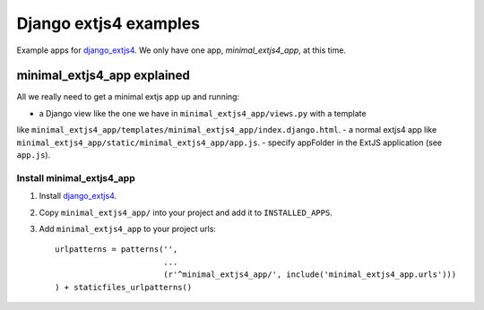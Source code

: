 ######################
Django extjs4 examples
######################

Example apps for `django_extjs4`_. We only have one app, *minimal_extjs4_app*, at this time.


minimal_extjs4_app explained
============================

All we really need to get a minimal extjs app up and running:

- a Django view like the one we have in ``minimal_extjs4_app/views.py`` with a template
like ``minimal_extjs4_app/templates/minimal_extjs4_app/index.django.html``.
- a normal extjs4 app like ``minimal_extjs4_app/static/minimal_extjs4_app/app.js``.
- specify appFolder in the ExtJS application (see ``app.js``).


Install minimal_extjs4_app
--------------------------

1. Install `django_extjs4`_.
2. Copy ``minimal_extjs4_app/`` into your project and add it to ``INSTALLED_APPS``.
3. Add ``minimal_extjs4_app`` to your project urls::

    urlpatterns = patterns('',
                           ...
                           (r'^minimal_extjs4_app/', include('minimal_extjs4_app.urls')))
    ) + staticfiles_urlpatterns()


.. _`django_extjs4`: https://github.com/espenak/django_extjs4
